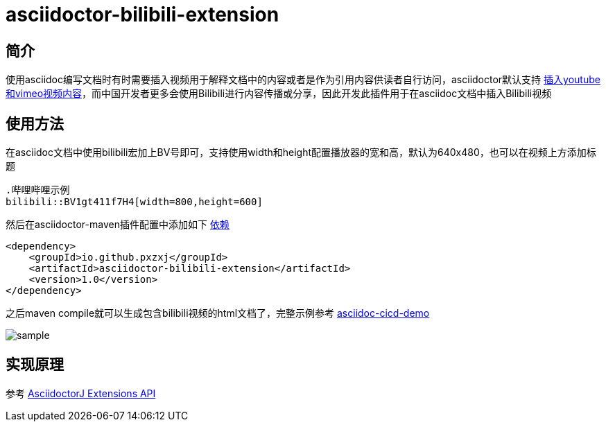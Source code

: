 = asciidoctor-bilibili-extension

== 简介

使用asciidoc编写文档时有时需要插入视频用于解释文档中的内容或者是作为引用内容供读者自行访问，asciidoctor默认支持 https://docs.asciidoctor.org/asciidoc/latest/macros/audio-and-video/[插入youtube和vimeo视频内容]，而中国开发者更多会使用Bilibili进行内容传播或分享，因此开发此插件用于在asciidoc文档中插入Bilibili视频

== 使用方法

在asciidoc文档中使用bilibili宏加上BV号即可，支持使用width和height配置播放器的宽和高，默认为640x480，也可以在视频上方添加标题

[source,asciidoc]
----
.哔哩哔哩示例
bilibili::BV1gt411f7H4[width=800,height=600]
----

然后在asciidoctor-maven插件配置中添加如下 https://mvnrepository.com/artifact/io.github.pxzxj/asciidoctor-bilibili-extension/1.0[依赖]

[source,xml,subs="verbatim"]
----
<dependency>
    <groupId>io.github.pxzxj</groupId>
    <artifactId>asciidoctor-bilibili-extension</artifactId>
    <version>1.0</version>
</dependency>

----

之后maven compile就可以生成包含bilibili视频的html文档了，完整示例参考 https://github.com/pxzxj/asciidoc-cicd-demo[asciidoc-cicd-demo]

image::sample.jpg[]

== 实现原理


参考 https://docs.asciidoctor.org/asciidoctorj/latest/extensions/extensions-introduction/[AsciidoctorJ Extensions API]